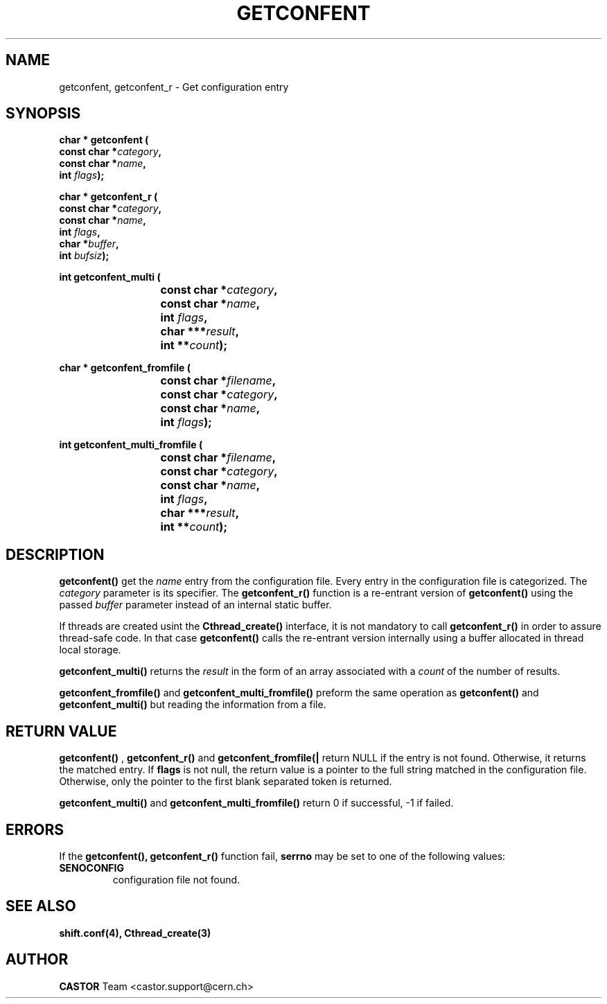 .\" @(#)@(#)$RCSfile: getconfent.man,v $ $Revision: 1.6 $ $Date: 2005/05/23 14:51:10 $ CERN IT-PDP/DC Frederic Hemmer
.\" Copyright (C) 1990-2000 by CERN/IT/PDP/DC
.\" All rights reserved
.\"
.TH GETCONFENT 3 "$Date: 2005/05/23 14:51:10 $" CASTOR "Common Library Functions"
.SH NAME
getconfent, getconfent_r \- Get configuration entry
.SH SYNOPSIS
.nf
.LP
.BI "char * getconfent ("
.br
.BI "               const char *" category , 
.br
.BI "               const char *" name , 
.br
.BI "               int " flags );
.PP
.BI "char * getconfent_r ("
.br
.BI "               const char *" category ,
.br
.BI "               const char *" name ,
.br
.BI "               int " flags , 
.br
.BI "               char *" buffer ,
.br
.BI "               int " bufsiz );
.PP
.BI "int getconfent_multi ("
.br
.BI "			const char *" category ,
.br
.BI "			const char *" name ,
.br
.BI "			int " flags , 
.br
.BI "			char ***" result ,
.br
.BI "			int **" count );
.PP
.BI "char * getconfent_fromfile ("
.br
.BI "			const char *" filename ,
.br
.BI "			const char *" category ,
.br
.BI "			const char *" name ,
.br
.BI "			int " flags );
.PP
.BI "int getconfent_multi_fromfile ("
.br
.BI "			const char *" filename ,
.br
.BI "			const char *" category ,
.br
.BI "			const char *" name ,
.br
.BI "			int " flags ,
.br
.BI "			char ***" result ,
.br
.BI "			int **" count );
.PP

.fi
.IX  "getconfent function"  ""  "\fLget\fP \(em configuration entry"
.SH DESCRIPTION
.LP
.B getconfent(\|)
get the
.I name
entry from the  configuration file.
Every entry in the configuration file is categorized. The
.I category
parameter is its specifier. The
.B getconfent_r(\|)
function is a re-entrant version of 
.B getconfent(\|)
using the passed
.I buffer
parameter instead of an internal static buffer. 
.PP
If threads are created usint the
.B Cthread_create(\|)
interface, it is not mandatory to call 
.B getconfent_r(\|)
in order to assure thread-safe code. In that case
.B getconfent(\|)
calls the re-entrant version internally using a buffer allocated
in thread local storage.
.PP
.B getconfent_multi(\|)
returns the
.I result
in the form of an array associated with a 
.I count
of the number of results.
.PP
.B getconfent_fromfile(\|)
and
.B getconfent_multi_fromfile(\|)
preform the same operation as
.B getconfent(\|)
and
.B getconfent_multi(\|)
but reading the information from a file.
.PP

.SH "RETURN VALUE"
.B getconfent(\|)
,
.B getconfent_r(\|)
and
.B getconfent_fromfile(|\)
return NULL if the entry is not found. Otherwise,
it returns the matched entry.
If
.B flags
is not null, the return value is a pointer to the full string matched
in the configuration file. Otherwise, only the pointer to the first
blank separated token is returned.
.PP
.B getconfent_multi(\|)
and
.B getconfent_multi_fromfile(\|)
return 0 if successful, -1 if failed.

.SH "ERRORS"
.PP
If the
.B getconfent(\|), getconfent_r(\|)
function fail, 
.B serrno
may be set to one of the following values:
.TP
.B SENOCONFIG
configuration file not found.
.SH "SEE ALSO"
.BR shift.conf(4),
.BR Cthread_create(3)
.SH AUTHOR
\fBCASTOR\fP Team <castor.support@cern.ch>
